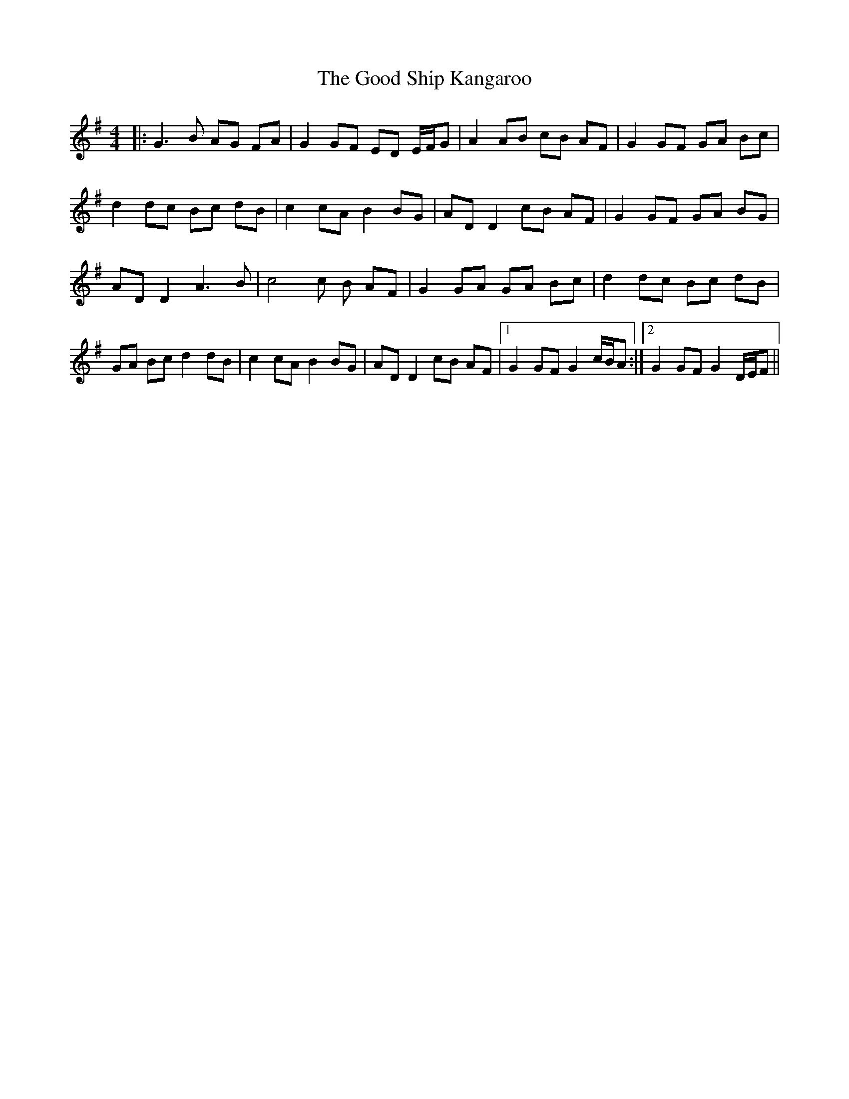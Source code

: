 X: 15781
T: Good Ship Kangaroo, The
R: reel
M: 4/4
K: Gmajor
|:G3B AG FA|G2GF ED E/F/G|A2 AB cB AF|G2 GF GA Bc|
d2 dc Bc dB|c2 cA B2 BG|ADD2 cB AF|G2 GF GA BG|
ADD2 A3 B|c4c B AF|G2 GA GA Bc|d2 dc Bc dB|
GA Bc d2 dB|c2cA B2BG|AD D2cB AF|1 G2 GF G2 c/B/A:|2 G2 GF G2 D/E/F||

